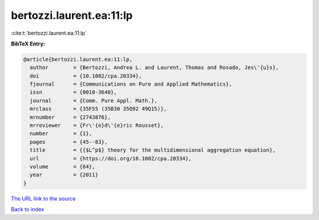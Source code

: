 bertozzi.laurent.ea:11:lp
=========================

:cite:t:`bertozzi.laurent.ea:11:lp`

**BibTeX Entry:**

.. code-block:: bibtex

   @article{bertozzi.laurent.ea:11:lp,
     author        = {Bertozzi, Andrea L. and Laurent, Thomas and Rosado, Jes\'{u}s},
     doi           = {10.1002/cpa.20334},
     fjournal      = {Communications on Pure and Applied Mathematics},
     issn          = {0010-3640},
     journal       = {Comm. Pure Appl. Math.},
     mrclass       = {35F55 (35B30 35Q92 49Q15)},
     mrnumber      = {2743876},
     mrreviewer    = {Fr\'{e}d\'{e}ric Rousset},
     number        = {1},
     pages         = {45--83},
     title         = {{$L^p$} theory for the multidimensional aggregation equation},
     url           = {https://doi.org/10.1002/cpa.20334},
     volume        = {64},
     year          = {2011}
   }

`The URL link to the source <https://doi.org/10.1002/cpa.20334>`__


`Back to index <../By-Cite-Keys.html>`__
